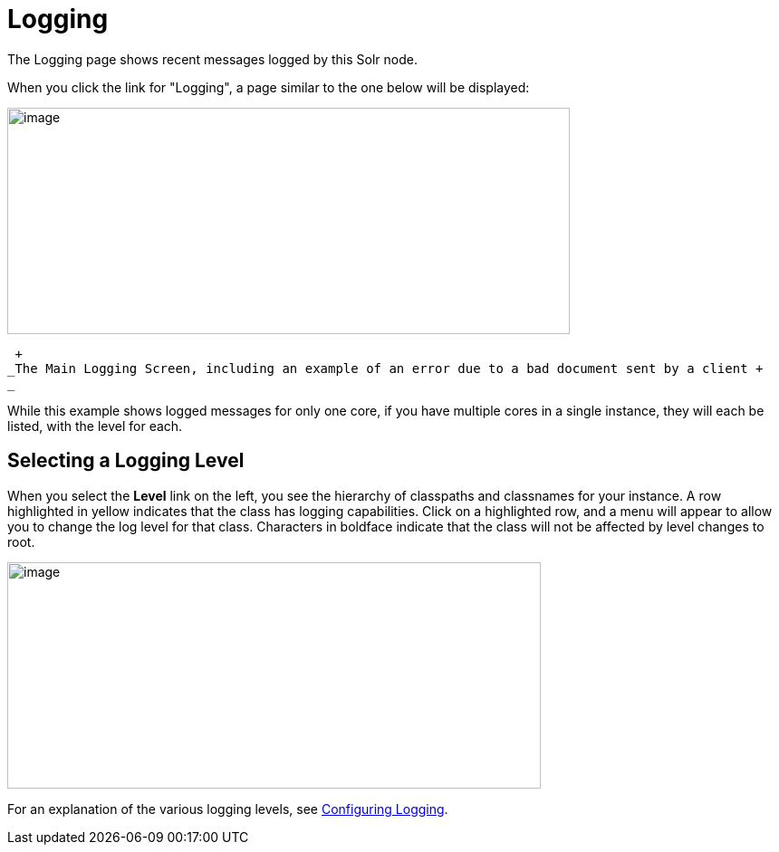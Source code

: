 = Logging
:page-shortname: logging
:page-permalink: logging.html

The Logging page shows recent messages logged by this Solr node.

When you click the link for "Logging", a page similar to the one below will be displayed:

image::images/logging/logging.png[image,width=621,height=250]


 +
_The Main Logging Screen, including an example of an error due to a bad document sent by a client +
_

While this example shows logged messages for only one core, if you have multiple cores in a single instance, they will each be listed, with the level for each.

[[Logging-SelectingaLoggingLevel]]
== Selecting a Logging Level

When you select the *Level* link on the left, you see the hierarchy of classpaths and classnames for your instance. A row highlighted in yellow indicates that the class has logging capabilities. Click on a highlighted row, and a menu will appear to allow you to change the log level for that class. Characters in boldface indicate that the class will not be affected by level changes to root.

image::images/logging/level_menu.png[image,width=589,height=250]


For an explanation of the various logging levels, see <<configuring-logging.adoc#,Configuring Logging>>.
